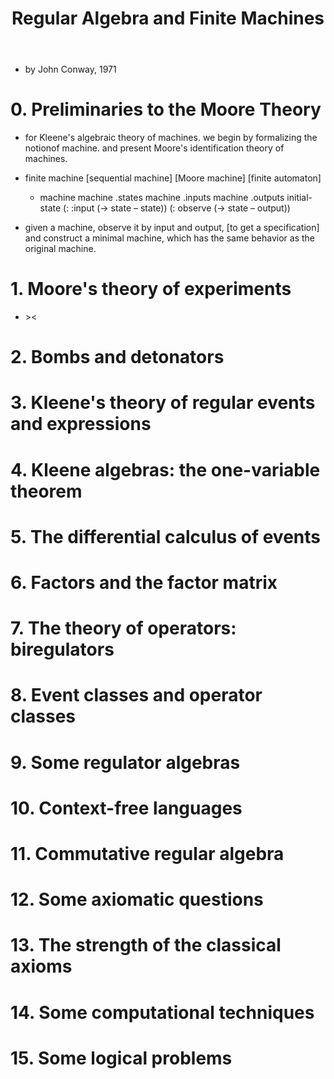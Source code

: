 #+title: Regular Algebra and Finite Machines

- by John Conway, 1971

* 0. Preliminaries to the Moore Theory

  - for Kleene's algebraic theory of machines.
    we begin by formalizing the notionof machine.
    and present Moore's identification theory of machines.

  - finite machine [sequential machine] [Moore machine] [finite automaton]

    - machine
      machine .states
      machine .inputs
      machine .outputs
      initial-state
      (: :input (-> state -- state))
      (: observe (-> state -- output))

  - given a machine, observe it by input and output,
    [to get a specification]
    and construct a minimal machine,
    which has the same behavior as the original machine.

* 1. Moore's theory of experiments

  - ><

* 2. Bombs and detonators

* 3. Kleene's theory of regular events and expressions

* 4. Kleene algebras: the one-variable theorem

* 5. The differential calculus of events

* 6. Factors and the factor matrix

* 7. The theory of operators: biregulators

* 8. Event classes and operator classes

* 9. Some regulator algebras

* 10. Context-free languages

* 11. Commutative regular algebra

* 12. Some axiomatic questions

* 13. The strength of the classical axioms

* 14. Some computational techniques

* 15. Some logical problems
